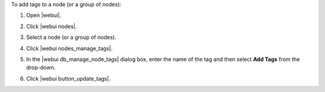 .. This is an included how-to. 


To add tags to a node (or a group of nodes):

#. Open |webui|.
#. Click |webui nodes|.
#. Select a node (or a group of nodes).
#. Click |webui nodes_manage_tags|.
#. In the |webui db_manage_node_tags| dialog box, enter the name of the tag and then select **Add Tags** from the drop-down.

   .. image:: ../../images/step_manage_webui_node_tags_add.png

#. Click |webui button_update_tags|.
